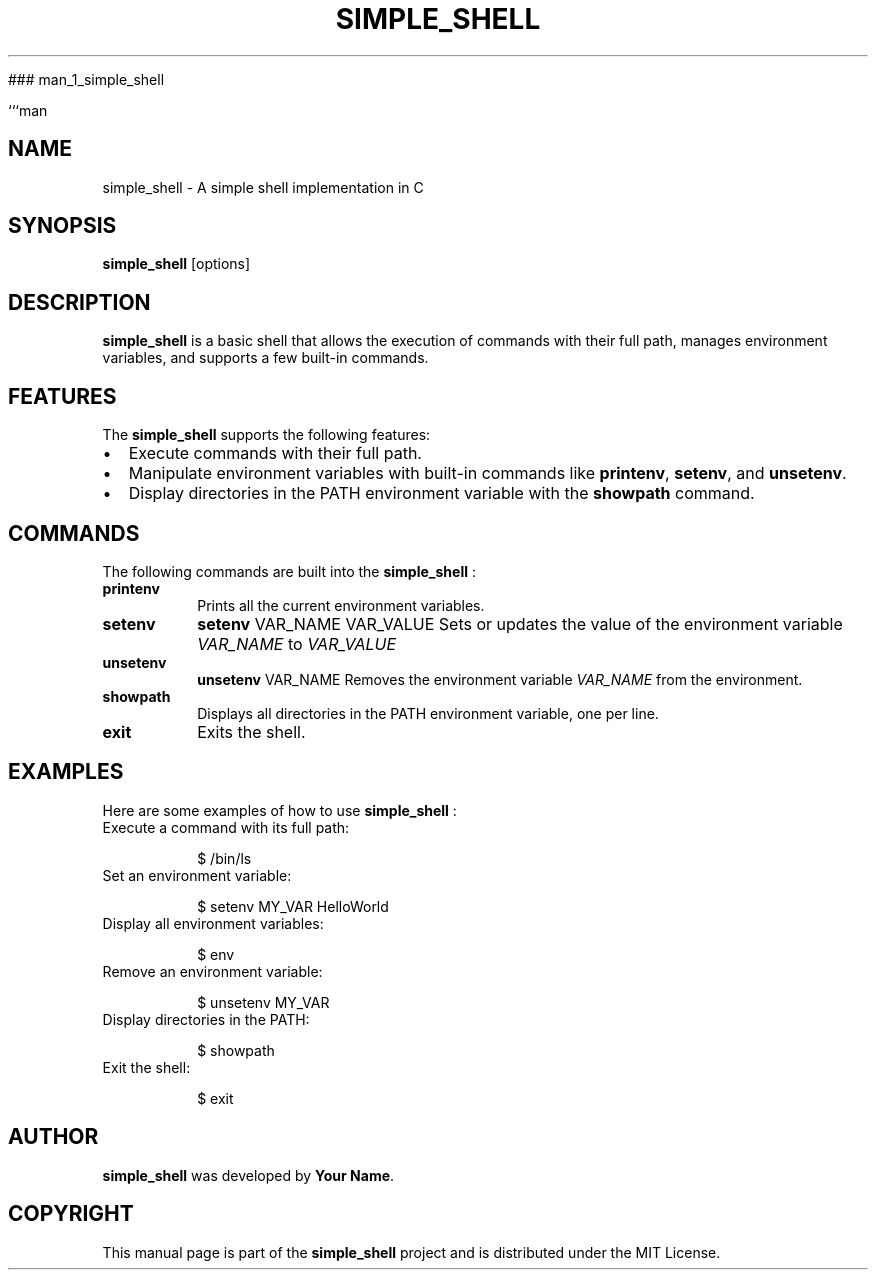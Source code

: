 
### man_1_simple_shell

```man
.TH SIMPLE_SHELL 1 "August 2024" "1.0" "Simple Shell Manual"

.SH NAME
simple_shell \- A simple shell implementation in C

.SH SYNOPSIS
.B simple_shell
.RI [options]

.SH DESCRIPTION
.B simple_shell
is a basic shell that allows the execution of commands with their full path, manages environment variables, and supports a few built-in commands.

.SH FEATURES
The
.B simple_shell
supports the following features:

.IP \[bu] 2
Execute commands with their full path.
.IP \[bu] 2
Manipulate environment variables with built-in commands like
.BR printenv ,
.BR setenv ,
and
.BR unsetenv .
.IP \[bu] 2
Display directories in the PATH environment variable with the
.B showpath
command.

.SH COMMANDS
The following commands are built into the
.B simple_shell
:

.TP
.B printenv
Prints all the current environment variables.

.TP
.B setenv
.BR "setenv " "VAR_NAME VAR_VALUE"
Sets or updates the value of the environment variable
.I VAR_NAME
to
.I VAR_VALUE
.

.TP
.B unsetenv
.BR "unsetenv " "VAR_NAME"
Removes the environment variable
.I VAR_NAME
from the environment.

.TP
.B showpath
Displays all directories in the PATH environment variable, one per line.

.TP
.B exit
Exits the shell.

.SH EXAMPLES
Here are some examples of how to use
.B simple_shell
:

.TP
Execute a command with its full path:

.nf
$ /bin/ls
.fi

.TP
Set an environment variable:

.nf
$ setenv MY_VAR HelloWorld
.fi

.TP
Display all environment variables:

.nf
$ env
.fi

.TP
Remove an environment variable:

.nf
$ unsetenv MY_VAR
.fi

.TP
Display directories in the PATH:

.nf
$ showpath
.fi

.TP
Exit the shell:

.nf
$ exit
.fi

.SH AUTHOR
.B simple_shell
was developed by
.BR "Your Name" .

.SH COPYRIGHT
This manual page is part of the
.B simple_shell
project and is distributed under the MIT License.
